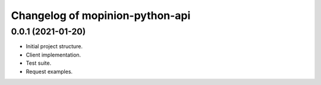 Changelog of mopinion-python-api
===================================================


0.0.1 (2021-01-20)
----------------

- Initial project structure.
- Client implementation.
- Test suite.
- Request examples.
